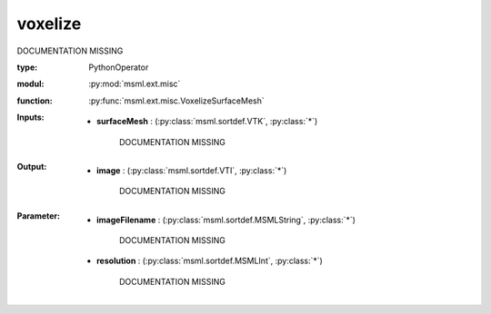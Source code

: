 .. role:: red
.. raw:: html

    <style> .red {color: #ff6b59;} </style>

voxelize
========


:red:`DOCUMENTATION MISSING`



:type: PythonOperator
:modul: :py:mod:`msml.ext.misc`
:function: :py:func:`msml.ext.misc.VoxelizeSurfaceMesh`





:Inputs:
    
        * **surfaceMesh** : (:py:class:`msml.sortdef.VTK`, :py:class:`*`)

             :red:`DOCUMENTATION MISSING`
    


:Output:
    
        * **image** : (:py:class:`msml.sortdef.VTI`, :py:class:`*`)

             :red:`DOCUMENTATION MISSING`
    


:Parameter:
    
        * **imageFilename** : (:py:class:`msml.sortdef.MSMLString`, :py:class:`*`)

             :red:`DOCUMENTATION MISSING`
    
        * **resolution** : (:py:class:`msml.sortdef.MSMLInt`, :py:class:`*`)

             :red:`DOCUMENTATION MISSING`
    




